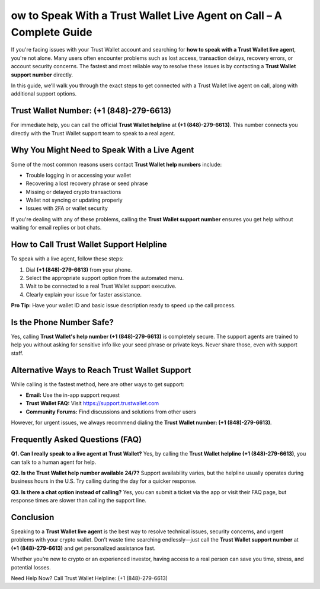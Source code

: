 ##################
ow to Speak With a Trust Wallet Live Agent on Call – A Complete Guide
##################

.. meta::
   :msvalidate.01: ECDBE84ED19B1192A41890640F378D79

.. meta::
   :description: If you're dealing with any of these problems, calling the **Trust Wallet support number** ensures you get help without waiting for email replies or bot chats.

.. raw:: html

   <div style="text-align:center;">
       <a href="tel:+18704066577" rel="noreferrer" style="background-color:#007BFF;color:white;padding:10px 20px;text-decoration:none;border-radius:5px;display:inline-block;font-weight:bold;">Connect Me Now</a>
   </div>

If you're facing issues with your Trust Wallet account and searching for **how to speak with a Trust Wallet live agent**, you're not alone. Many users often encounter problems such as lost access, transaction delays, recovery errors, or account security concerns. The fastest and most reliable way to resolve these issues is by contacting a **Trust Wallet support number** directly.

In this guide, we’ll walk you through the exact steps to get connected with a Trust Wallet live agent on call, along with additional support options.

Trust Wallet Number: (+1 (848)-279-6613)
-----------------------------------

For immediate help, you can call the official **Trust Wallet helpline** at **(+1 (848)-279-6613)**. This number connects you directly with the Trust Wallet support team to speak to a real agent.

Why You Might Need to Speak With a Live Agent
---------------------------------------------

Some of the most common reasons users contact **Trust Wallet help numbers** include:

- Trouble logging in or accessing your wallet  
- Recovering a lost recovery phrase or seed phrase  
- Missing or delayed crypto transactions  
- Wallet not syncing or updating properly  
- Issues with 2FA or wallet security  

If you're dealing with any of these problems, calling the **Trust Wallet support number** ensures you get help without waiting for email replies or bot chats.

How to Call Trust Wallet Support Helpline
-----------------------------------------

To speak with a live agent, follow these steps:

1. Dial **(+1 (848)-279-6613)** from your phone.  
2. Select the appropriate support option from the automated menu.  
3. Wait to be connected to a real Trust Wallet support executive.  
4. Clearly explain your issue for faster assistance.  

**Pro Tip:** Have your wallet ID and basic issue description ready to speed up the call process.

Is the Phone Number Safe?
-------------------------

Yes, calling **Trust Wallet's help number (+1 (848)-279-6613)** is completely secure. The support agents are trained to help you without asking for sensitive info like your seed phrase or private keys. Never share those, even with support staff.

Alternative Ways to Reach Trust Wallet Support
----------------------------------------------

While calling is the fastest method, here are other ways to get support:

- **Email:** Use the in-app support request  
- **Trust Wallet FAQ:** Visit https://support.trustwallet.com  
- **Community Forums:** Find discussions and solutions from other users  

However, for urgent issues, we always recommend dialing the **Trust Wallet number: (+1 (848)-279-6613)**.

Frequently Asked Questions (FAQ)
--------------------------------

**Q1. Can I really speak to a live agent at Trust Wallet?**  
Yes, by calling the **Trust Wallet helpline (+1 (848)-279-6613)**, you can talk to a human agent for help.

**Q2. Is the Trust Wallet help number available 24/7?**  
Support availability varies, but the helpline usually operates during business hours in the U.S. Try calling during the day for a quicker response.

**Q3. Is there a chat option instead of calling?**  
Yes, you can submit a ticket via the app or visit their FAQ page, but response times are slower than calling the support line.

Conclusion
----------

Speaking to a **Trust Wallet live agent** is the best way to resolve technical issues, security concerns, and urgent problems with your crypto wallet. Don’t waste time searching endlessly—just call the **Trust Wallet support number** at **(+1 (848)-279-6613)** and get personalized assistance fast.

Whether you’re new to crypto or an experienced investor, having access to a real person can save you time, stress, and potential losses.

Need Help Now? Call Trust Wallet Helpline: (+1 (848)-279-6613)


